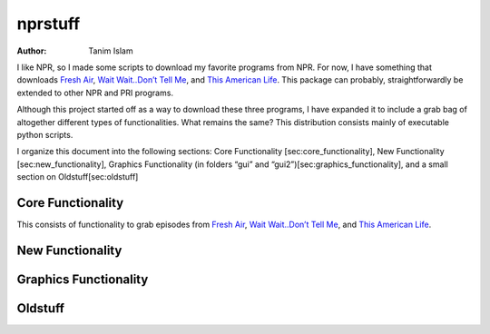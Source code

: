========
nprstuff
========

:Author: Tanim Islam

.. role:: math(raw)
   :format: html latex
..

I like NPR, so I made some scripts to download my favorite programs from
NPR. For now, I have something that downloads `Fresh
Air <http://www.npr.org/programs/fresh-air/>`__, `Wait Wait..Don’t Tell
Me <http://www.npr.org/programs/wait-wait-dont-tell-me/>`__, and `This
American Life <http://www.thisamericanlife.org/>`__. This package can
probably, straightforwardly be extended to other NPR and PRI programs.

Although this project started off as a way to download these three
programs, I have expanded it to include a grab bag of altogether
different types of functionalities. What remains the same? This
distribution consists mainly of executable python scripts.

I organize this document into the following sections: Core Functionality
[sec:core\_functionality], New Functionality [sec:new\_functionality],
Graphics Functionality (in folders “gui” and
“gui2”)[sec:graphics\_functionality], and a small section on
Oldstuff[sec:oldstuff]

Core Functionality
==================

This consists of functionality to grab episodes from `Fresh
Air <http://www.npr.org/programs/fresh-air/>`__, `Wait Wait..Don’t Tell
Me <http://www.npr.org/programs/wait-wait-dont-tell-me/>`__, and `This
American Life <http://www.thisamericanlife.org/>`__.

New Functionality
=================

Graphics Functionality
======================

Oldstuff
========
